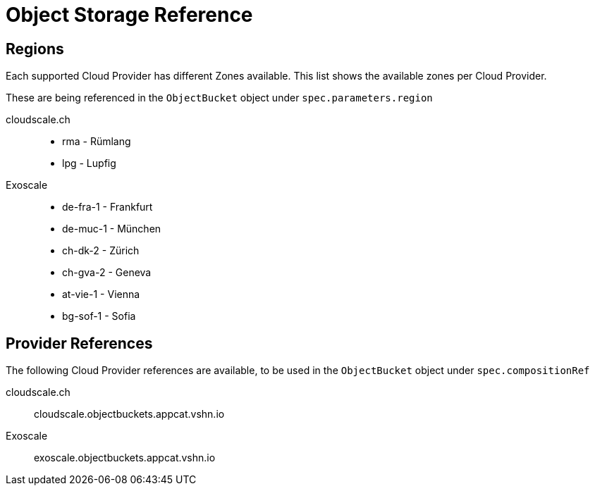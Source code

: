 = Object Storage Reference

== Regions

Each supported Cloud Provider has different Zones available.
This list shows the available zones per Cloud Provider.

These are being referenced in the `ObjectBucket` object under `spec.parameters.region`

cloudscale.ch::
* rma - Rümlang
* lpg - Lupfig

Exoscale::
* de-fra-1 - Frankfurt
* de-muc-1 - München
* ch-dk-2 - Zürich
* ch-gva-2 - Geneva
* at-vie-1 - Vienna
* bg-sof-1 - Sofia

== Provider References

The following Cloud Provider references are available, to be used in the `ObjectBucket` object under `spec.compositionRef` 

cloudscale.ch::
cloudscale.objectbuckets.appcat.vshn.io

Exoscale::
exoscale.objectbuckets.appcat.vshn.io

